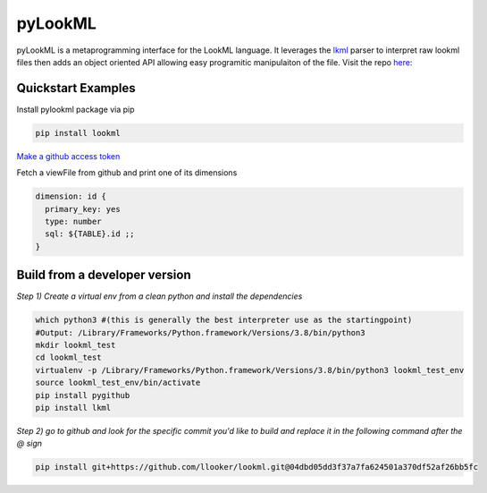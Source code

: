
pyLookML 
=========================================
pyLookML is a metaprogramming interface for the LookML language. It leverages the `lkml <https://pypi.org/project/lkml/>`_ parser to interpret raw lookml files then adds an object oriented API allowing
easy programitic manipulaiton of the file. Visit the repo `here <https://github.com/llooker/lookml/>`_:

Quickstart Examples
-------------------
Install pylookml package via pip

.. code-block:: bash

   pip install lookml

`Make a github access token <https://help.github.com/en/github/authenticating-to-github/creating-a-personal-access-token-for-the-command-line>`_

Fetch a viewFile from github and print one of its dimensions

.. code-block:: python
   :linenos:

   import lookml
   proj = lookml.Project(
         repo= "llooker/russ_sandbox",
         access_token="your_github_access_token",
   )
   viewFile = proj.getFile('01_order_items.view.lkml')
   orderItems = viewFile.views.order_items
   print(orderItems.id)

.. code-block:: 

  dimension: id {
    primary_key: yes
    type: number
    sql: ${TABLE}.id ;;
  }


Build from a developer version
------------------------------

*Step 1) Create a virtual env from a clean python and install the dependencies*

.. code-block:: bash

   which python3 #(this is generally the best interpreter use as the startingpoint)
   #Output: /Library/Frameworks/Python.framework/Versions/3.8/bin/python3
   mkdir lookml_test
   cd lookml_test
   virtualenv -p /Library/Frameworks/Python.framework/Versions/3.8/bin/python3 lookml_test_env
   source lookml_test_env/bin/activate
   pip install pygithub
   pip install lkml

*Step 2) go to github and look for the specific commit you'd like to build and replace it in the following command after the @ sign* 

.. code-block:: bash

   pip install git+https://github.com/llooker/lookml.git@04dbd05dd3f37a7fa624501a370df52af26bb5fc



